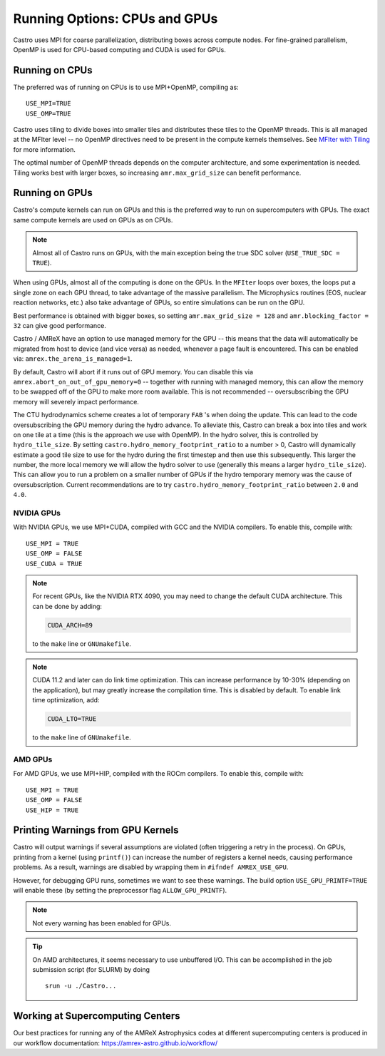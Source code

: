 .. _ch:mpiplusx:

******************************
Running Options: CPUs and GPUs
******************************

Castro uses MPI for coarse parallelization, distributing boxes across
compute nodes.  For fine-grained parallelism, OpenMP is used for
CPU-based computing and CUDA is used for GPUs.

Running on CPUs
===============

The preferred was of running on CPUs is to use MPI+OpenMP, compiling as::

  USE_MPI=TRUE
  USE_OMP=TRUE

Castro uses tiling to divide boxes into smaller tiles and distributes
these tiles to the OpenMP threads.  This is all managed at the MFIter
level -- no OpenMP directives need to be present in the compute
kernels themselves.  See `MFIter with Tiling
<https://amrex-codes.github.io/amrex/docs_html/Basics.html#sec-basics-mfiter-tiling>`_
for more information.

The optimal number of OpenMP threads depends on the computer
architecture, and some experimentation is needed.  Tiling works best
with larger boxes, so increasing ``amr.max_grid_size`` can benefit
performance.


Running on GPUs
===============

Castro's compute kernels can run on GPUs and this is the preferred way
to run on supercomputers with GPUs.  The exact same compute kernels
are used on GPUs as on CPUs.

.. note::

   Almost all of Castro runs on GPUs, with the main exception being
   the true SDC solver (``USE_TRUE_SDC = TRUE``).

When using GPUs, almost all of the computing is done on the GPUs.  In
the ``MFIter`` loops over boxes, the loops put a single zone on each
GPU thread, to take advantage of the massive parallelism.  The
Microphysics routines (EOS, nuclear reaction networks, etc.) also take
advantage of GPUs, so entire simulations can be run on the GPU.

Best performance is obtained with bigger boxes, so setting
``amr.max_grid_size = 128`` and ``amr.blocking_factor = 32`` can give
good performance.



Castro / AMReX have an option to use managed memory for the GPU --
this means that the data will automatically be migrated from host to
device (and vice versa) as needed, whenever a page fault is
encountered.  This can be enabled via:
``amrex.the_arena_is_managed=1``.

By default, Castro will abort if it runs out of GPU memory.  You can
disable this via ``amrex.abort_on_out_of_gpu_memory=0`` -- together
with running with managed memory, this can allow the memory to be
swapped off of the GPU to make more room available.  This is not
recommended -- oversubscribing the GPU memory will severely impact
performance.

.. index:: castro.hydro_memory_footprint_ratio

The CTU hydrodynamics scheme creates a lot of temporary ``FAB`` 's
when doing the update.  This can lead to the code oversubscribing the
GPU memory during the hydro advance.  To alleviate this, Castro can
break a box into tiles and work on one tile at a time (this is the
approach we use with OpenMP).  In the hydro solver, this is controlled
by ``hydro_tile_size``.  By setting
``castro.hydro_memory_footprint_ratio`` to a number > 0, Castro will
dynamically estimate a good tile size to use for the hydro during the
first timestep and then use this subsequently.  This larger the
number, the more local memory we will allow the hydro solver to use
(generally this means a larger ``hydro_tile_size``).  This can allow
you to run a problem on a smaller number of GPUs if the hydro
temporary memory was the cause of oversubscription.  Current
recommendations are to try ``castro.hydro_memory_footprint_ratio``
between ``2.0`` and ``4.0``.


NVIDIA GPUs
-----------

With NVIDIA GPUs, we use MPI+CUDA, compiled with GCC and the NVIDIA compilers.
To enable this, compile with::

  USE_MPI = TRUE
  USE_OMP = FALSE
  USE_CUDA = TRUE

.. note::

   For recent GPUs, like the NVIDIA RTX 4090, you may need to change
   the default CUDA architecture.  This can be done by adding:

   .. code::

      CUDA_ARCH=89

   to the ``make`` line or ``GNUmakefile``.

.. note::

   CUDA 11.2 and later can do link time optimization.  This can
   increase performance by 10-30% (depending on the application), but
   may greatly increase the compilation time.  This is disabled by
   default.  To enable link time optimization, add:

   .. code::

      CUDA_LTO=TRUE

   to the ``make`` line of ``GNUmakefile``.

AMD GPUs
--------

For AMD GPUs, we use MPI+HIP, compiled with the ROCm compilers.
To enable this, compile with::

  USE_MPI = TRUE
  USE_OMP = FALSE
  USE_HIP = TRUE


Printing Warnings from GPU Kernels
==================================

.. index:: USE_GPU_PRINTF

Castro will output warnings if several assumptions are violated (often
triggering a retry in the process).  On GPUs, printing from a kernel
(using ``printf()``) can increase the number of registers a kernel needs,
causing performance problems.  As a result, warnings are disabled by
wrapping them in ``#ifndef AMREX_USE_GPU``.

However, for debugging GPU runs, sometimes we want to see these
warnings.  The build option ``USE_GPU_PRINTF=TRUE`` will enable these
(by setting the preprocessor flag ``ALLOW_GPU_PRINTF``).

.. note::

   Not every warning has been enabled for GPUs.

.. tip::

   On AMD architectures, it seems necessary to use unbuffered I/O.  This
   can be accomplished in the job submission script (for SLURM) by doing

   ::

      srun -u ./Castro...




Working at Supercomputing Centers
=================================

Our best practices for running any of the AMReX Astrophysics codes
at different supercomputing centers is produced in our workflow
documentation: https://amrex-astro.github.io/workflow/
